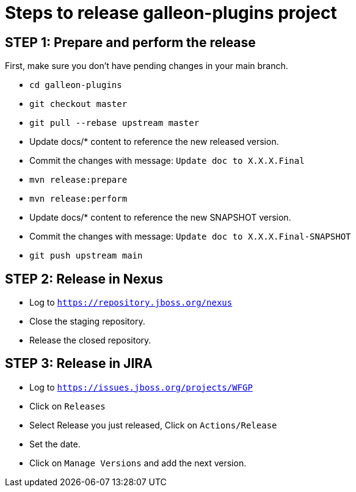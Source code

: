 = Steps to release galleon-plugins project

== STEP 1: Prepare and perform the release

First, make sure you don't have pending changes in your main branch.

* `cd galleon-plugins`
* `git checkout master`
* `git pull --rebase upstream master`
* Update docs/* content to reference the new released version. 
* Commit the changes with message: `Update doc to X.X.X.Final`
* `mvn release:prepare`
* `mvn release:perform`
* Update docs/* content to reference the new SNAPSHOT version. 
* Commit the changes with message: `Update doc to X.X.X.Final-SNAPSHOT`
* `git push upstream main`

== STEP 2: Release in Nexus

* Log to `https://repository.jboss.org/nexus`
* Close the staging repository.
* Release the closed repository.

== STEP 3: Release in JIRA

* Log to `https://issues.jboss.org/projects/WFGP`
* Click on `Releases`
* Select Release you just released, Click on `Actions/Release`
* Set the date.
* Click on `Manage Versions` and add the next version.

